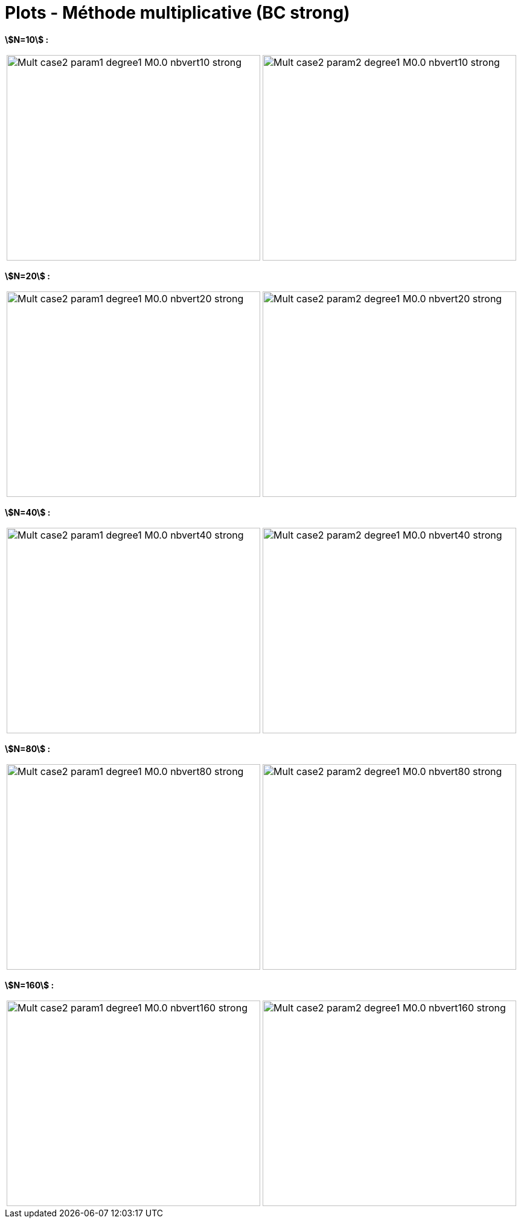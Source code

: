 # Plots - Méthode multiplicative (BC strong)
:errormap_dir: errormap/tests_1D/testcase2/

**stem:[N=10] :**

[cols="a,a"]
|===
|image::{errormap_dir}mult_strong/Mult_case2_param1_degree1_M0.0_nbvert10_strong.png[width=420.0,height=340.0]
|image::{errormap_dir}mult_strong/Mult_case2_param2_degree1_M0.0_nbvert10_strong.png[width=420.0,height=340.0]
|===

**stem:[N=20] :**

[cols="a,a"]
|===
|image::{errormap_dir}mult_strong/Mult_case2_param1_degree1_M0.0_nbvert20_strong.png[width=420.0,height=340.0]
|image::{errormap_dir}mult_strong/Mult_case2_param2_degree1_M0.0_nbvert20_strong.png[width=420.0,height=340.0]
|===

**stem:[N=40] :**

[cols="a,a"]
|===
|image::{errormap_dir}mult_strong/Mult_case2_param1_degree1_M0.0_nbvert40_strong.png[width=420.0,height=340.0]
|image::{errormap_dir}mult_strong/Mult_case2_param2_degree1_M0.0_nbvert40_strong.png[width=420.0,height=340.0]
|===

**stem:[N=80] :**

[cols="a,a"]
|===
|image::{errormap_dir}mult_strong/Mult_case2_param1_degree1_M0.0_nbvert80_strong.png[width=420.0,height=340.0]
|image::{errormap_dir}mult_strong/Mult_case2_param2_degree1_M0.0_nbvert80_strong.png[width=420.0,height=340.0]
|===

**stem:[N=160] :**

[cols="a,a"]
|===
|image::{errormap_dir}mult_strong/Mult_case2_param1_degree1_M0.0_nbvert160_strong.png[width=420.0,height=340.0]
|image::{errormap_dir}mult_strong/Mult_case2_param2_degree1_M0.0_nbvert160_strong.png[width=420.0,height=340.0]
|===
